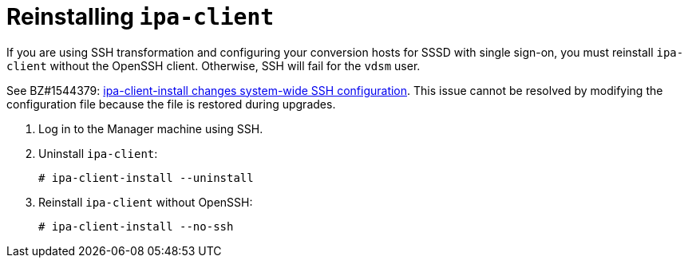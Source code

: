 // Module included in the following assemblies:
//
// assembly_Preparing_the_1_1_target_environment.adoc
[id="Reinstalling_ipa_client"]
= Reinstalling `ipa-client`

If you are using SSH transformation and configuring your conversion hosts for SSSD with single sign-on, you must reinstall `ipa-client` without the OpenSSH client. Otherwise, SSH will fail for the `vdsm` user.

See BZ#1544379: link:https://bugzilla.redhat.com/show_bug.cgi?id=1544379[ipa-client-install changes system-wide SSH configuration]. This issue cannot be resolved by modifying the configuration file because the file is restored during upgrades.

. Log in to the Manager machine using SSH.
. Uninstall `ipa-client`:
+
----
# ipa-client-install --uninstall
----

. Reinstall `ipa-client` without OpenSSH:
+
----
# ipa-client-install --no-ssh
----

